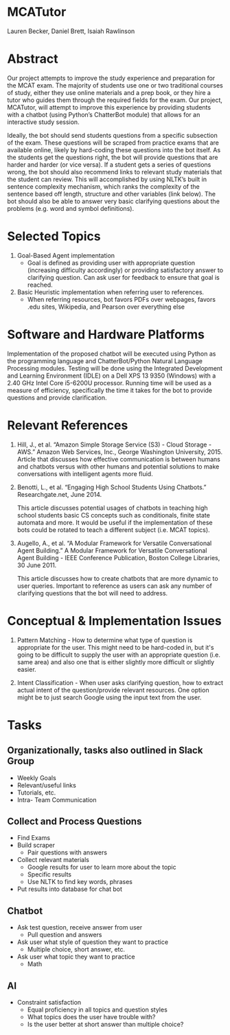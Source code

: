 * MCATutor
  Lauren Becker, Daniel Brett, Isaiah Rawlinson
* Abstract
  Our project attempts to improve the study experience and preparation
  for the MCAT exam. The majority of students use one or two
  traditional courses of study, either they use online materials and a
  prep book, or they hire a tutor who guides them through the required
  fields for the exam. Our project, MCATutor, will attempt to improve
  this experience by providing students with a chatbot (using Python’s
  ChatterBot module) that allows for an interactive study session.

  Ideally, the bot should send students questions from a specific
  subsection of the exam. These questions will be scraped from
  practice exams that are available online, likely by hard-coding
  these questions into the bot itself. As the students get the
  questions right, the bot will provide questions that are harder and
  harder (or vice versa). If a student gets a series of questions
  wrong, the bot should also recommend links to relevant study
  materials that the student can review. This will accomplished by
  using NLTK’s built in sentence complexity mechanism, which ranks the
  complexity of the sentence based off length, structure and other
  variables (link below). The bot should also be able to answer very
  basic clarifying questions about the problems (e.g. word and symbol
  definitions).
* Selected Topics
1. Goal-Based Agent implementation
   - Goal is defined as providing user with appropriate question
     (increasing difficulty accordingly) or providing satisfactory
     answer to clarifying question. Can ask user for feedback to
     ensure that goal is reached.

2. Basic Heuristic implementation when referring user to references.
   - When referring resources, bot favors PDFs over webpages, favors
     .edu sites, Wikipedia, and Pearson over everything else
* Software and Hardware Platforms
  Implementation of the proposed chatbot will be executed using Python
  as the programming language and ChatterBot/Python Natural Language
  Processing modules. Testing will be done using the Integrated
  Development and Learning Environment (IDLE) on a Dell XPS 13 9350
  (Windows) with a 2.40 GHz Intel Core i5-6200U processor. Running
  time will be used as a measure of efficiency, specifically the time
  it takes for the bot to provide questions and provide clarification.
* Relevant References
  1. Hill, J., et al. “Amazon Simple Storage Service (S3) - Cloud
     Storage - AWS.” Amazon Web Services, Inc., George Washington
     University, 2015. Article that discusses how effective
     communication is between humans and chatbots versus with other
     humans and potential solutions to make conversations with
     intelligent agents more fluid.

  2. Benotti, L., et al. “Engaging High School Students Using
     Chatbots.”  Researchgate.net, June 2014.

     This article discusses potential usages of chatbots in teaching
     high school students basic CS concepts such as conditionals,
     finite state automata and more. It would be useful if the
     implementation of these bots could be rotated to teach a
     different subject (i.e. MCAT topics).

  3. Augello, A., et al. “A Modular Framework for Versatile
     Conversational Agent Building.” A Modular Framework for Versatile
     Conversational Agent Building - IEEE Conference Publication,
     Boston College Libraries, 30 June 2011.

     This article discusses how to create chatbots that are more
     dynamic to user queries. Important to reference as users can ask
     any number of clarifying questions that the bot will need to
     address.
* Conceptual & Implementation Issues
  1. Pattern Matching - How to determine what type of question is
     appropriate for the user. This might need to be hard-coded in,
     but it's going to be difficult to supply the user with an
     appropriate question (i.e. same area) and also one that is either
     slightly more difficult or slightly easier.

  2. Intent Classification - When user asks clarifying question, how
     to extract actual intent of the question/provide relevant
     resources. One option might be to just search Google using the
     input text from the user.
* Tasks
** Organizationally, tasks also outlined in Slack Group
   - Weekly Goals 
   - Relevant/useful links
   - Tutorials, etc.
   - Intra- Team Communication
** Collect and Process Questions
   - Find Exams
   - Build scraper
     + Pair questions with answers
   - Collect relevant materials
     + Google results for user to learn more about the topic
     + Specific results
     + Use NLTK to find key words, phrases
   - Put results into database for chat bot
** Chatbot
   - Ask test question, receive answer from user
     + Pull question and answers
   - Ask user what style of question they want to practice
     + Multiple choice, short answer, etc.
   - Ask user what topic they want to practice
     + Math
** AI
   - Constraint satisfaction
     + Equal proficiency in all topics and question styles
     + What topics does the user have trouble with?
     + Is the user better at short answer than multiple choice?
